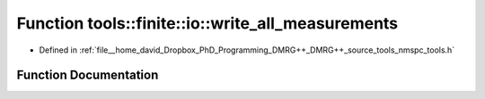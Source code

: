 .. _exhale_function_namespacetools_1_1finite_1_1io_1a1840be8832f3ba09af99f34fa08eb20c:

Function tools::finite::io::write_all_measurements
==================================================

- Defined in :ref:`file__home_david_Dropbox_PhD_Programming_DMRG++_DMRG++_source_tools_nmspc_tools.h`


Function Documentation
----------------------


.. doxygenfunction:: tools::finite::io::write_all_measurements(const class_finite_state&, h5pp::File&, const std::string&)
